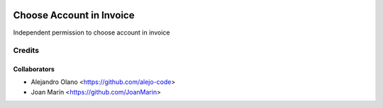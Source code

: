 .. image:: https://img.shields.io/badge/licence-AGPL--3-blue.svg
   :target: http://www.gnu.org/licenses/agpl-3.0-standalone.html
   :alt: License: AGPL-3

=========================
Choose Account in Invoice
=========================

Independent permission to choose account in invoice

Credits
-------

Collaborators
=============

* Alejandro Olano <https://github.com/alejo-code>
* Joan Marín <https://github.com/JoanMarin>
